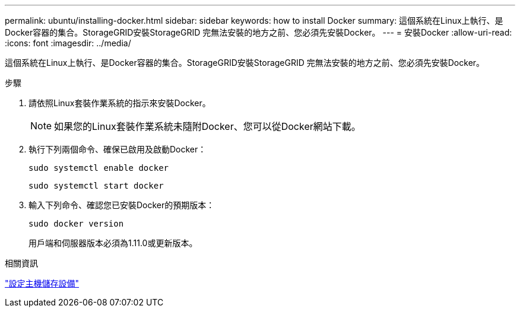 ---
permalink: ubuntu/installing-docker.html 
sidebar: sidebar 
keywords: how to install Docker 
summary: 這個系統在Linux上執行、是Docker容器的集合。StorageGRID安裝StorageGRID 完無法安裝的地方之前、您必須先安裝Docker。 
---
= 安裝Docker
:allow-uri-read: 
:icons: font
:imagesdir: ../media/


[role="lead"]
這個系統在Linux上執行、是Docker容器的集合。StorageGRID安裝StorageGRID 完無法安裝的地方之前、您必須先安裝Docker。

.步驟
. 請依照Linux套裝作業系統的指示來安裝Docker。
+

NOTE: 如果您的Linux套裝作業系統未隨附Docker、您可以從Docker網站下載。

. 執行下列兩個命令、確保已啟用及啟動Docker：
+
[listing]
----
sudo systemctl enable docker
----
+
[listing]
----
sudo systemctl start docker
----
. 輸入下列命令、確認您已安裝Docker的預期版本：
+
[listing]
----
sudo docker version
----
+
用戶端和伺服器版本必須為1.11.0或更新版本。



.相關資訊
link:configuring-host-storage.html["設定主機儲存設備"]

